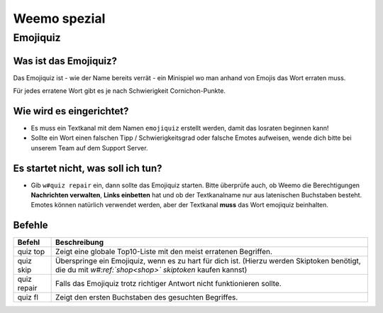 *************
Weemo spezial
*************

.. _emojiquiz:

Emojiquiz
=========

Was ist das Emojiquiz?
^^^^^^^^^^^^^^^^^^^^^^

Das Emojiquiz ist - wie der Name bereits verrät - ein Minispiel wo man anhand von Emojis das Wort erraten muss.

Für jedes erratene Wort gibt es je nach Schwierigkeit Cornichon-Punkte.

Wie wird es eingerichtet?
^^^^^^^^^^^^^^^^^^^^^^^^^

- Es muss ein Textkanal mit dem Namen ``emojiquiz`` erstellt werden, damit das losraten beginnen kann!
- Sollte ein Wort einen falschen Tipp / Schwierigkeitsgrad oder falsche Emotes aufweisen, wende dich bitte bei unserem Team auf dem Support Server.

Es startet nicht, was soll ich tun?
^^^^^^^^^^^^^^^^^^^^^^^^^
- Gib ``w#quiz repair`` ein, dann sollte das Emojiquiz starten. Bitte überprüfe auch, ob Weemo die Berechtigungen **Nachrichten verwalten**, **Links einbetten** hat und ob der Textkanalname nur aus latenischen Buchstaben besteht. Emotes können natürlich verwendet werden, aber der Textkanal **muss** das Wort emojiquiz beinhalten.

.. _emojiquiz_befehle:

Befehle
^^^^^^^

.. csv-table::
    :widths: auto
    :align: left
    :header: "Befehl", "Beschreibung"

    "quiz top", "Zeigt eine globale Top10-Liste mit den meist erratenen Begriffen."
    "quiz skip", "Überspringe ein Emojiquiz, wenn es zu hart für dich ist. (Hierzu werden Skiptoken benötigt, die du mit *w#:ref:`shop<shop>` skiptoken* kaufen kannst)"
    "quiz repair", "Falls das Emojiquiz trotz richtiger Antwort nicht funktionieren sollte."
    "quiz fl", "Zeigt den ersten Buchstaben des gesuchten Begriffes."
